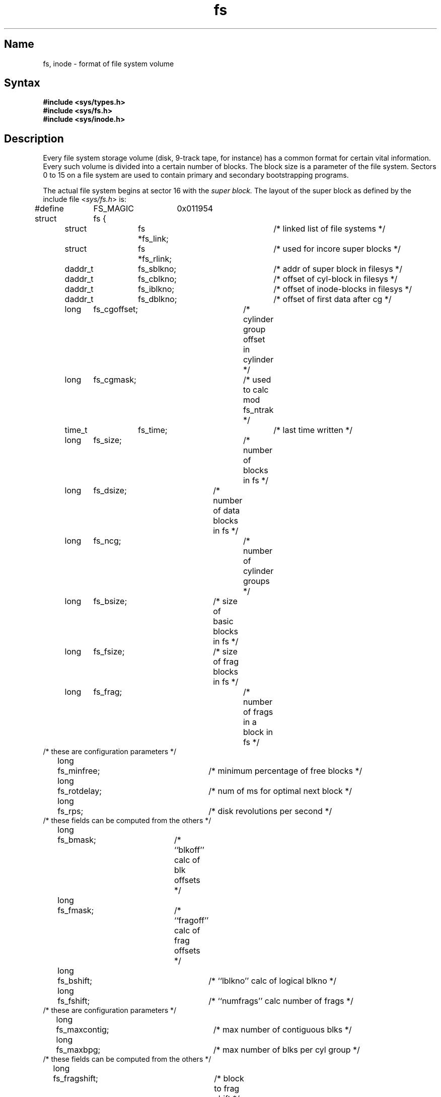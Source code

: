 .\" SCCSID: @(#)fs.5	8.1	9/11/90
.TH fs 5
.SH Name
fs, inode \- format of file system volume
.SH Syntax
.B #include <sys/types.h>
.br
.B #include <sys/fs.h>
.br
.B #include <sys/inode.h>
.NXR "file system" "format"
.NXR "file system" "volume"
.NXR "fs"
.NXR "file" "format"
.SH Description
Every file system storage volume (disk, 9-track tape, for instance)
has a common format for certain vital information.
Every such volume is divided into a certain number of blocks.
The block size is a parameter of the file system.
Sectors 0 to 15 on a file system are used to contain primary
and secondary bootstrapping programs.
.PP
The actual file system begins at sector 16 with the
.I "super block."
The layout of the super block as defined by the include file
.RI < sys/fs.h >
is:
.PP
.nf
#define	FS_MAGIC	0x011954
struct	fs {
	struct	fs *fs_link;		/* linked list of file systems */
	struct	fs *fs_rlink;		/* used for incore super blocks */
	daddr_t	fs_sblkno;		/* addr of super block in filesys */
	daddr_t	fs_cblkno;		/* offset of cyl-block in filesys */
	daddr_t	fs_iblkno;		/* offset of inode-blocks in filesys */
	daddr_t	fs_dblkno;		/* offset of first data after cg */
	long	fs_cgoffset;		/* cylinder group offset in cylinder */
	long	fs_cgmask;		/* used to calc mod fs_ntrak */
	time_t 	fs_time;    		/* last time written */
	long	fs_size;			/* number of blocks in fs */
	long	fs_dsize;		/* number of data blocks in fs */
	long	fs_ncg;			/* number of cylinder groups */
	long	fs_bsize;		/* size of basic blocks in fs */
	long	fs_fsize;		/* size of frag blocks in fs */
	long	fs_frag;			/* number of frags in a block in fs */
/* these are configuration parameters */
	long	fs_minfree;		/* minimum percentage of free blocks */
	long	fs_rotdelay;		/* num of ms for optimal next block */
	long	fs_rps;			/* disk revolutions per second */
/* these fields can be computed from the others */
	long	fs_bmask;		/* ``blkoff'' calc of blk offsets */
	long	fs_fmask;		/* ``fragoff'' calc of frag offsets */
	long	fs_bshift;		/* ``lblkno'' calc of logical blkno */
	long	fs_fshift;		/* ``numfrags'' calc number of frags */
/* these are configuration parameters */
	long	fs_maxcontig;		/* max number of contiguous blks */
	long	fs_maxbpg;		/* max number of blks per cyl group */
/* these fields can be computed from the others */
	long	fs_fragshift;		/* block to frag shift */
	long	fs_fsbtodb;		/* fsbtodb and dbtofsb shift constant */
	long	fs_sbsize;		/* actual size of super block */
	long	fs_csmask;		/* csum block offset */
	long	fs_csshift;		/* csum block number */
	long	fs_nindir;		/* value of NINDIR */
	long	fs_inopb;		/* value of INOPB */
	long	fs_nspf;			/* value of NSPF */
	long	fs_sparecon[6];		/* reserved for future constants */
/* sizes determined by number of cylinder groups and their sizes */
	daddr_t fs_csaddr;		/* blk addr of cyl grp summary area */
	long	fs_cssize;		/* size of cyl grp summary area */
	long	fs_cgsize;		/* cylinder group size */
/* these fields should be derived from the hardware */
	long	fs_ntrak;		/* tracks per cylinder */
	long	fs_nsect;		/* sectors per track */
	long  	fs_spc;   		/* sectors per cylinder */
/* this comes from the disk driver partitioning */
	long	fs_ncyl;   		/* cylinders in file system */
/* these fields can be computed from the others */
	long	fs_cpg;			/* cylinders per group */
	long	fs_ipg;			/* inodes per group */
	long	fs_fpg;			/* blocks per group * fs_frag */
/* this data must be recomputed after crashes */
	struct	csum fs_cstotal;		/* cylinder summary information */
/* these fields are cleared at mount time */
	char   	fs_fmod;    		/* super block modified flag */
	char   	fs_clean;    		/* file system is clean flag */
	char   	fs_ronly;   		/* mounted read-only flag */
	char   	fs_flags;   		/* currently unused flag */
	char	fs_fsmnt[MAXMNTLEN];	
					/* name mounted on */
/* these fields retain the current block allocation info */
	long	fs_cgrotor;		/* last cg searched */
	struct	csum *fs_csp[MAXCSBUFS];
					/* list of fs_cs info buffers */
	long	fs_cpc;			/* cyl per cycle in postbl */
	short	fs_postbl[MAXCPG][NRPOS];
					/* head of blocks for each rotation */
	long	fs_magic;		/* magic number */
	u_char	fs_rotbl[1];		/* list of blocks for each rotation */
/* actually longer */
};
.fi
.PP
Each disk drive contains some number of file systems.
A file system consists of a number of cylinder groups.
Each cylinder group has inodes and data.
.PP
A file system is described by its super block, which in turn
describes the cylinder groups.  The super block is critical
data and is replicated in each cylinder group to protect against
catastrophic loss.  This is done at file system creation
time and the critical
super block data does not change, so the copies need not be
referenced further unless disaster strikes.
.PP
Addresses stored in inodes are capable of addressing fragments
of ``blocks''. File system blocks of at most size MAXBSIZE can 
be optionally broken into 2, 4, or 8 pieces, each of which is
addressable; these pieces can be DEV_BSIZE or some multiple of
a DEV_BSIZE unit.
.PP
Large files consist of exclusively large data blocks.  To avoid
undue wasted disk space, the last data block of a small file is
allocated only as many fragments of a large block as are
necessary.  The file system format retains only a single pointer
to such a fragment, which is a piece of a single large block that
has been divided.  The size of such a fragment is determinable from
information in the inode, using the ``blksize(fs, ip, lbn)'' macro.
.PP
The file system records space availability at the fragment level;
to determine block availability, aligned fragments are examined.
.PP
The root inode is the root of the file system.
Inode 0 cannot be used for normal purposes and
historically bad blocks were linked to inode 1;
thus the root inode is 2. (Although inode 1 is no longer used for
this purpose, numerous dump tapes make this
assumption.)
The
.I lost+found
directory is given the next available
inode when it is initially created by
.IR mkfs .
.PP
.I fs_minfree
gives the minimum acceptable percentage of file system
blocks that may be free. If the freelist drops below this level,
only the superuser can continue to allocate blocks. This can
be set to 0 if no reserve of free blocks is deemed necessary;
however, severe performance degradations will be observed if the
file system is run at greater than 90% full. Thus, the default
value of
.I fs_minfree
is 10%.
.PP
Empirically the best trade-off between block fragmentation and
overall disk utilization at a loading of 90% comes with a
fragmentation of 4. Thus, the default fragment size is a fourth
of the block size.
.PP
.I Cylinder group related
.IR limits :
Each cylinder keeps track of the availability of blocks at different
rotational positions, so that sequential blocks can be laid out
with minimum rotational latency.  NRPOS is the number of rotational
positions which are distinguished.  With NRPOS 8, the resolution of the
summary information is 2ms for a typical 3600 rpm drive.
.PP
.I fs_rotdelay
gives the minimum number of milliseconds to initiate
another disk transfer on the same cylinder.  It is used in
determining the rotationally optimal layout for disk blocks
within a file; the default value for
.I fs_rotdelay
is 2ms.
.PP
Each file system has a statically allocated number of inodes.
An inode is allocated for each NBPI bytes of disk space.
The inode allocation strategy is extremely conservative.
.PP
MAXIPG bounds the number of inodes per cylinder group and
is needed only to keep the structure simpler by having the
only a single variable size element (the free bit map).
MAXIPG must be a multiple of INOPB(fs).
.PP
MINBSIZE is the smallest allowable block size.
With a MINBSIZE of 4096,
it is possible to create files of size
2^32 with only 2 levels of indirection.
MINBSIZE must be big enough to hold a cylinder group block,
so changes to (struct cg) must keep its size within MINBSIZE.
MAXCPG is limited only to the dimension of an array given in (struct cg);
it can be made larger as long as that structure's size remains
within the bounds dictated by MINBSIZE.
Note that super blocks are never more than size SBSIZE.
.PP
The path name on which the file system is mounted is maintained
in
.IR fs_fsmnt .
MAXMNTLEN defines the amount of space allocated in 
the super block for this name.
The limit on the amount of summary information per file system
is defined by MAXCSBUFS. It is currently parameterized for a
maximum of 2,000,000 cylinders.
.PP
Per cylinder group information is summarized in blocks allocated
from the first cylinder group's data blocks. 
These blocks are read in from
.I fs_csaddr
(size
.IR fs_cssize )
in addition to the super block.
sizeof (struct csum) must be a power of 2 in order for
the ``fs_cs'' macro to work.
.PP
.I Super block for a file
.IR system :
MAXBPC bounds the size of the rotational layout tables and
is limited by the fact that the super block is of size SBSIZE.
The size of these tables is
inversely proportional to the block
size of the file system. The size of the tables is
increased when sector sizes are not powers of 2,
as this increases the number of cylinders
included before the rotational pattern repeats (
.IR fs_cpc ).
The size of the rotational layout
tables is derived from the number of bytes remaining in (struct fs).
.PP
MAXBPG bounds the number of blocks of data per cylinder group,
and is limited by the fact that cylinder groups are at most one block.
The size of the free block table
is derived from the size of blocks and the number
of remaining bytes in the cylinder group structure (struct cg).
.PP
.IR Inode :
The inode is the focus of all file activity in the
UNIX file system.  There is a unique inode allocated
for each active file,
each current directory, each mounted-on file,
text file, and the root.
An inode is `named' by its device/i-number pair.
For further information, see the include file
.RI < sys/inode.h >.
